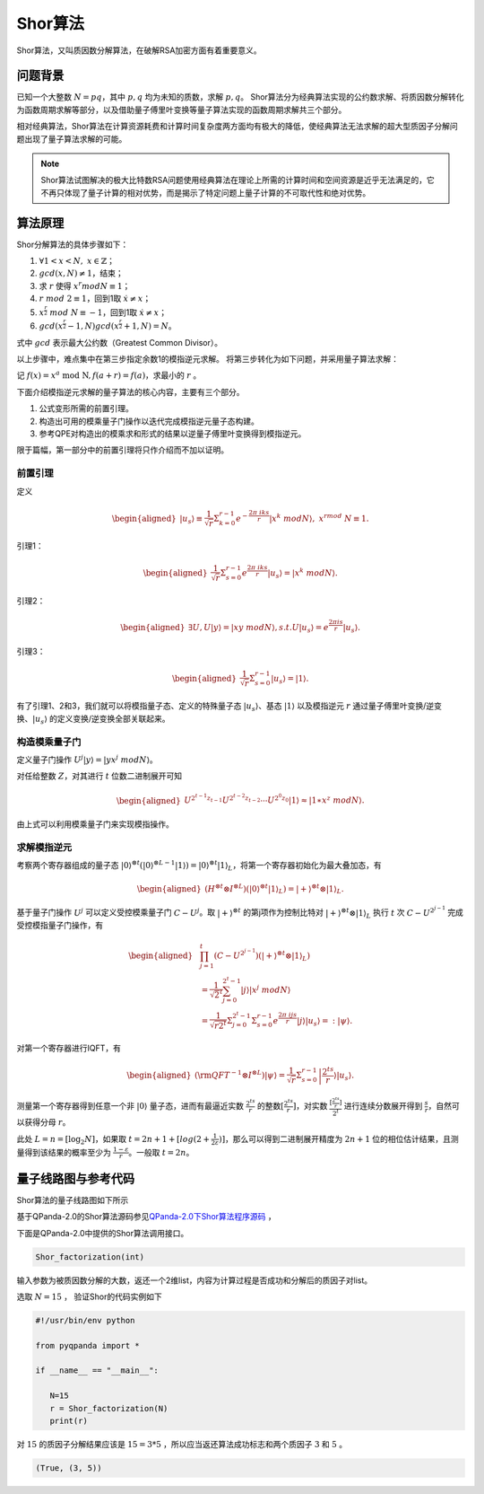 Shor算法
####

Shor算法，又叫质因数分解算法，在破解RSA加密方面有着重要意义。

问题背景
****

已知一个大整数 :math:`N=pq`，其中 :math:`p,q` 均为未知的质数，求解 :math:`p,q`。
Shor算法分为经典算法实现的公约数求解、将质因数分解转化为函数周期求解等部分，以及借助量子傅里叶变换等量子算法实现的函数周期求解共三个部分。

相对经典算法，Shor算法在计算资源耗费和计算时间复杂度两方面均有极大的降低，使经典算法无法求解的超大型质因子分解问题出现了量子算法求解的可能。

.. note:: Shor算法试图解决的极大比特数RSA问题使用经典算法在理论上所需的计算时间和空间资源是近乎无法满足的，它不再只体现了量子计算的相对优势，\
   而是揭示了特定问题上量子计算的不可取代性和绝对优势。

算法原理
****

Shor分解算法的具体步骤如下：

#. :math:`\forall 1<x<N,\ x\in\mathbb{Z}`；
#.	:math:`gcd(x,N)\neq 1`，结束；
#. 求 :math:`r` 使得 :math:`x^r mod N≡1`；
#.	:math:`r\ mod\ 2\equiv1`，回到1取 :math:`\dot{x}≠x`；
#.	:math:`x^\frac{r}{2}\ mod\ N\equiv-1`，回到1取 :math:`\dot{x}≠x`；
#.	:math:`gcd(x^\frac{r}{2}-1,N)gcd(x^\frac{r}{2}+1,N)=N`。

式中 :math:`gcd` 表示最大公约数（Greatest Common Divisor）。

以上步骤中，难点集中在第三步指定余数1的模指逆元求解。
将第三步转化为如下问题，并采用量子算法求解：

记 :math:`f\left(x\right)=x^a\mathrm{\ mod\ N},f\left(a+r\right)=f\left(a\right)`，求最小的 :math:`r` 。

下面介绍模指逆元求解的量子算法的核心内容，主要有三个部分。

#. 公式变形所需的前置引理。
#. 构造出可用的模乘量子门操作以迭代完成模指逆元量子态构建。
#. 参考QPE对构造出的模乘求和形式的结果以逆量子傅里叶变换得到模指逆元。

限于篇幅，第一部分中的前置引理将只作介绍而不加以证明。

前置引理
++++

定义

.. math::
   \begin{aligned}
   \left|u_s\right\rangle\equiv\frac{1}{\sqrt{r}}\Sigma_{k=0}^{r-1}e^{-\frac{2\pi\ iks}{r}}\left|x^k\ mod N\right\rangle,\ x^rmod\ N\equiv1.
   \end{aligned}
引理1：

.. math::
   \begin{aligned}
   \frac{1}{\sqrt{r}}\Sigma_{s=0}^{r-1}e^\frac{2\pi\ iks}{r}\left|u_s\right\rangle=\left|x^k\ modN\right\rangle.
   \end{aligned}
引理2：

.. math::
   \begin{aligned}
   \exists U,U\left|y\right\rangle=\left|xy\ modN\right\rangle,s.t.U\left|u_s\right\rangle=e^\frac{2\pi is}{r}\left|u_s\right\rangle.
   \end{aligned}
引理3：

.. math::
   \begin{aligned}
   \frac{1}{\sqrt{r}}\Sigma_{s=0}^{r-1}\left|u_s\right\rangle=\left|1\right\rangle.
   \end{aligned}

有了引理1、2和3，我们就可以将模指量子态、定义的特殊量子态 :math:`\left|u_s\right\rangle`、基态 :math:`\left|1\right\rangle` 
以及模指逆元 :math:`r` 通过量子傅里叶变换/逆变换、:math:`\left|u_s\right\rangle` 的定义变换/逆变换全部关联起来。

构造模乘量子门
++++

定义量子门操作 :math:`U^j\left|y\right\rangle=\left|yx^j\ modN\right\rangle`。

对任给整数 :math:`Z`，对其进行 :math:`t` 位数二进制展开可知

.. math::
   \begin{aligned}
   U^{2^{t-1}z_{t-1}}U^{2^{t-2}z_{t-2}}\cdots U^{2^0z_0}\left|1\right\rangle\approx\left|1\ast x^z\ modN\right\rangle.
   \end{aligned}
由上式可以利用模乘量子门来实现模指操作。

求解模指逆元
++++

考察两个寄存器组成的量子态 :math:`\left|0\right\rangle^{\otimes t}(\left|0\right\rangle^{\otimes L-1}
\left|1\right\rangle){=\left|0\right\rangle^{\otimes t}\left|1\right\rangle}_L`，将第一个寄存器初始化为最大叠加态，有

.. math::
   \begin{aligned}
   (H^{\otimes t}{\otimes I^{\otimes L})(\left|0\right\rangle}^{\otimes t}\left|1\right\rangle_L)
   =\left|+\right\rangle^{\otimes t}\otimes\left|1\right\rangle_L.
   \end{aligned}
基于量子门操作 :math:`U^j` 可以定义受控模乘量子门 :math:`C-U^j`。取 :math:`\left|+\right\rangle^{\otimes t}` 的第j项\
作为控制比特对 :math:`\left|+\right\rangle^{\otimes t}\otimes\left|1\right\rangle_L` 执行 :math:`t` 次 :math:`C-U^{2^{j-1}}`
完成受控模指量子门操作，有

.. math::
   \begin{aligned}
   &\prod_{j=1}^{t}\left(C-U^{2^{j-1}}\right)\left(\left|+\right\rangle^{\otimes t}\otimes\left|1\right\rangle_L\right)\\
   & =\frac{1}{{\sqrt2}^t}\sum_{j=0}^{2^t-1}\left|j\right\rangle\left|x^j\ modN\right\rangle \\
   & =\frac{1}{\sqrt{r2^t}}{\Sigma_{j=0}^{2^t-1}\Sigma}_{s=0}^{r-1}e^\frac{2\pi\ ijs}{r}
   \left|j\right\rangle\left|u_s\right\rangle=:\left|\psi\right\rangle.
   \end{aligned}

对第一个寄存器进行IQFT，有

.. math::
   \begin{aligned}
   ({\rm QFT}^{-1}\otimes I^{\otimes L})\left|\psi\right\rangle=\frac{1}{\sqrt r}\Sigma_{s=0}^{r-1}
   \left|\frac{2^ts}{r}\right\rangle\left|u_s\right\rangle.
   \end{aligned}
测量第一个寄存器得到任意一个非 :math:`\left|0\right\rangle` 量子态，进而有最逼近实数 :math:`\frac{2^ts}{r}` 的整数\
:math:`[\frac{2^ts}{r}]`，对实数 :math:`\frac{[\frac{2^ts}{r}]}{2^t}` 进行连续分数展开得到 :math:`\frac{s}{r}`，\
自然可以获得分母 :math:`r`。

此处 :math:`L=n={[\log}_2N]`，如果取 :math:`t=2n+1+[log(2+\frac{1}{2\varepsilon})]`，那么可以得到二进制展开精度为
:math:`2n+1` 位的相位估计结果，且测量得到该结果的概率至少为 :math:`\frac{1-\varepsilon}{r}`。一般取 :math:`t=2n`。

量子线路图与参考代码
****

Shor算法的量子线路图如下所示

.. image:: images/Shor.png
   :align: center

基于QPanda-2.0的Shor算法源码参见\
`QPanda-2.0下Shor算法程序源码 <https://github.com/OriginQ/QPanda-2/tree/master/QAlg/Shor>`_ \ ，\

下面是QPanda-2.0中提供的Shor算法调用接口。

.. code-block:: python

   Shor_factorization(int)

输入参数为被质因数分解的大数，返还一个2维list，内容为计算过程是否成功和分解后的质因子对list。

选取 :math:`N=15` ，
验证Shor的代码实例如下

.. code-block:: python

   #!/usr/bin/env python

   from pyqpanda import *

   if __name__ == "__main__":

      N=15
      r = Shor_factorization(N)
      print(r)

对 :math:`15` 的质因子分解结果应该是 :math:`15=3*5` ，所以应当返还算法成功标志和两个质因子 :math:`3` 和 :math:`5` 。 

.. code-block:: python

   (True, (3, 5))
